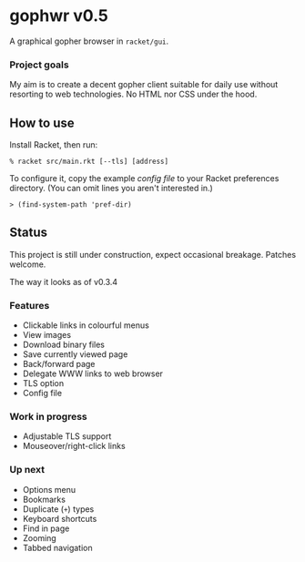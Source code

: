 * gophwr v0.5
  A graphical gopher browser in =racket/gui=.

*** Project goals
    My aim is to create a decent gopher client suitable for daily use without
    resorting to web technologies. No HTML nor CSS under the hood.

** How to use
   Install Racket, then run:

   ~% racket src/main.rkt [--tls] [address]~

   To configure it, copy the example [[assets/gophwr.rktd][config file]] to your Racket preferences
   directory. (You can omit lines you aren't interested in.)

   ~> (find-system-path 'pref-dir)~

** Status
   This project is still under construction, expect occasional breakage.
   Patches welcome.

**** The way it looks as of v0.3.4
     [[https://user-images.githubusercontent.com/591669/58642010-101e3100-8305-11e9-8d09-c392907374ad.png]]

*** Features
    + Clickable links in colourful menus
    + View images
    + Download binary files
    + Save currently viewed page
    + Back/forward page
    + Delegate WWW links to web browser
    + TLS option
    + Config file

*** Work in progress
    + Adjustable TLS support
    + Mouseover/right-click links

*** Up next
    + Options menu
    + Bookmarks
    + Duplicate (=+=) types
    + Keyboard shortcuts
    + Find in page
    + Zooming
    + Tabbed navigation
